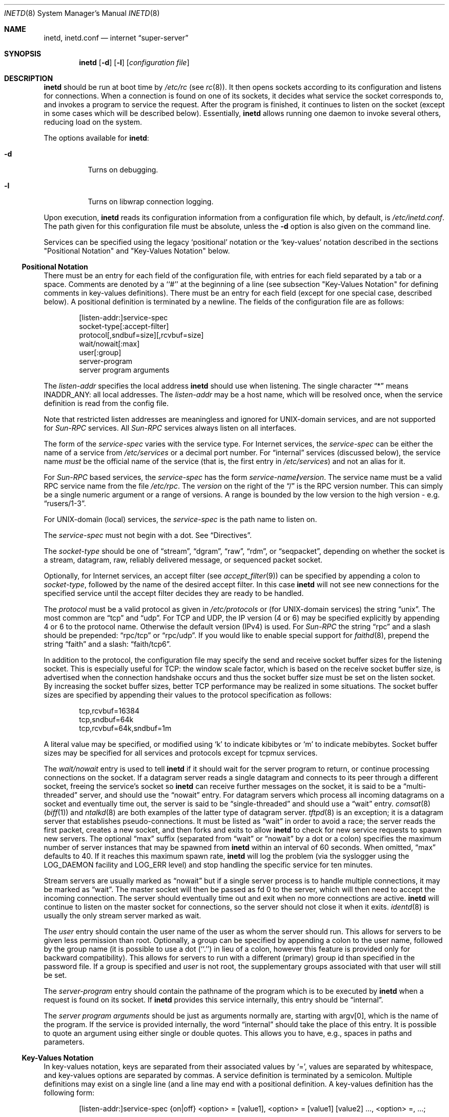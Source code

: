 .\"	$NetBSD: inetd.8,v 1.61 2017/07/20 07:42:54 wiz Exp $
.\"
.\" Copyright (c) 1998 The NetBSD Foundation, Inc.
.\" All rights reserved.
.\"
.\" This code is derived from software contributed to The NetBSD Foundation
.\" by Jason R. Thorpe of the Numerical Aerospace Simulation Facility,
.\" NASA Ames Research Center.
.\"
.\" Redistribution and use in source and binary forms, with or without
.\" modification, are permitted provided that the following conditions
.\" are met:
.\" 1. Redistributions of source code must retain the above copyright
.\"    notice, this list of conditions and the following disclaimer.
.\" 2. Redistributions in binary form must reproduce the above copyright
.\"    notice, this list of conditions and the following disclaimer in the
.\"    documentation and/or other materials provided with the distribution.
.\"
.\" THIS SOFTWARE IS PROVIDED BY THE NETBSD FOUNDATION, INC. AND CONTRIBUTORS
.\" ``AS IS'' AND ANY EXPRESS OR IMPLIED WARRANTIES, INCLUDING, BUT NOT LIMITED
.\" TO, THE IMPLIED WARRANTIES OF MERCHANTABILITY AND FITNESS FOR A PARTICULAR
.\" PURPOSE ARE DISCLAIMED.  IN NO EVENT SHALL THE FOUNDATION OR CONTRIBUTORS
.\" BE LIABLE FOR ANY DIRECT, INDIRECT, INCIDENTAL, SPECIAL, EXEMPLARY, OR
.\" CONSEQUENTIAL DAMAGES (INCLUDING, BUT NOT LIMITED TO, PROCUREMENT OF
.\" SUBSTITUTE GOODS OR SERVICES; LOSS OF USE, DATA, OR PROFITS; OR BUSINESS
.\" INTERRUPTION) HOWEVER CAUSED AND ON ANY THEORY OF LIABILITY, WHETHER IN
.\" CONTRACT, STRICT LIABILITY, OR TORT (INCLUDING NEGLIGENCE OR OTHERWISE)
.\" ARISING IN ANY WAY OUT OF THE USE OF THIS SOFTWARE, EVEN IF ADVISED OF THE
.\" POSSIBILITY OF SUCH DAMAGE.
.\"
.\" Copyright (c) 1985, 1991 The Regents of the University of California.
.\" All rights reserved.
.\"
.\" Redistribution and use in source and binary forms, with or without
.\" modification, are permitted provided that the following conditions
.\" are met:
.\" 1. Redistributions of source code must retain the above copyright
.\"    notice, this list of conditions and the following disclaimer.
.\" 2. Redistributions in binary form must reproduce the above copyright
.\"    notice, this list of conditions and the following disclaimer in the
.\"    documentation and/or other materials provided with the distribution.
.\" 3. Neither the name of the University nor the names of its contributors
.\"    may be used to endorse or promote products derived from this software
.\"    without specific prior written permission.
.\"
.\" THIS SOFTWARE IS PROVIDED BY THE REGENTS AND CONTRIBUTORS ``AS IS'' AND
.\" ANY EXPRESS OR IMPLIED WARRANTIES, INCLUDING, BUT NOT LIMITED TO, THE
.\" IMPLIED WARRANTIES OF MERCHANTABILITY AND FITNESS FOR A PARTICULAR PURPOSE
.\" ARE DISCLAIMED.  IN NO EVENT SHALL THE REGENTS OR CONTRIBUTORS BE LIABLE
.\" FOR ANY DIRECT, INDIRECT, INCIDENTAL, SPECIAL, EXEMPLARY, OR CONSEQUENTIAL
.\" DAMAGES (INCLUDING, BUT NOT LIMITED TO, PROCUREMENT OF SUBSTITUTE GOODS
.\" OR SERVICES; LOSS OF USE, DATA, OR PROFITS; OR BUSINESS INTERRUPTION)
.\" HOWEVER CAUSED AND ON ANY THEORY OF LIABILITY, WHETHER IN CONTRACT, STRICT
.\" LIABILITY, OR TORT (INCLUDING NEGLIGENCE OR OTHERWISE) ARISING IN ANY WAY
.\" OUT OF THE USE OF THIS SOFTWARE, EVEN IF ADVISED OF THE POSSIBILITY OF
.\" SUCH DAMAGE.
.\"
.\"     from: @(#)inetd.8       8.4 (Berkeley) 6/1/94
.\"
.Dd July 19, 2017
.Dt INETD 8
.Os
.Sh NAME
.Nm inetd ,
.Nm inetd.conf
.Nd internet
.Dq super-server
.Sh SYNOPSIS
.Nm
.Op Fl d
.Op Fl l
.Op Ar configuration file
.Sh DESCRIPTION
.Nm
should be run at boot time by
.Pa /etc/rc
(see
.Xr rc 8 ) .
It then opens sockets according to its configuration and listens
for connections.
When a connection is found on one of its sockets, it decides what
service the socket corresponds to, and invokes a program to service
the request.
After the program is finished, it continues to listen on the socket
(except in some cases which will be described below).
Essentially,
.Nm
allows running one daemon to invoke several others,
reducing load on the system.
.Pp
The options available for
.Nm :
.Bl -tag -width Ds
.It Fl d
Turns on debugging.
.It Fl l
Turns on libwrap connection logging.
.El
.Pp
Upon execution,
.Nm
reads its configuration information from a configuration
file which, by default, is
.Pa /etc/inetd.conf .
The path given for this configuration file must be absolute, unless
the
.Fl d
option is also given on the command line.

Services can be specified using the legacy ‘positional’ notation or the 
‘key-values’ notation described in the sections "Positional Notation" and 
"Key-Values Notation" below.

.Ss Positional Notation

There must be an entry for each field of the configuration
file, with entries for each field separated by a tab or
a space.
Comments are denoted by a ``#'' at the beginning of a line (see subsection 
"Key-Values Notation" for defining comments in key-values definitions).
There must be an entry for each field (except for one
special case, described below). A positional definition is terminated by a 
newline.
The fields of the configuration file are as follows:
.Pp
.Bd -unfilled -offset indent -compact
[listen-addr:]service-spec
socket-type[:accept-filter]
protocol[,sndbuf=size][,rcvbuf=size]
wait/nowait[:max]
user[:group]
server-program
server program arguments
.Ed
.Pp
The 
.Em listen-addr
specifies the local address
.Nm
should use when listening.
The single character
.Dq \&*
means
.Dv INADDR_ANY :
all local addresses. The
.Em listen-addr
may be a host name, which will be resolved once, when the service
definition is read from the config file.
.Pp
Note that restricted listen addresses are meaningless and ignored for
UNIX-domain services, and are not supported for
.Em Sun-RPC
services.
All 
.Em Sun-RPC
services always listen on all interfaces.
.Pp
The form of the
.Em service-spec
varies with the service type.
For Internet services, the
.Em service-spec
can be either the name of a service from
.Pa /etc/services
or a decimal port number.
For
.Dq internal
services (discussed below), the service name
.Em must
be the official name of the service (that is, the first entry in
.Pa /etc/services )
and not an alias for it.
.Pp
For
.Em Sun-RPC
based services, the
.Em service-spec
has the form
.Em service-name Ns Li / Ns Em version .
The service name must be a valid RPC service name from
the file
.Pa /etc/rpc .
The
.Em version
on the right of the
.Dq /
is the RPC version number.
This can simply be a single numeric argument or a range of versions.
A range is bounded by the low version to the high version \- e.g.
.Dq rusers/1-3 .
.Pp
For UNIX-domain (local) services, the
.Em service-spec
is the path name to listen on.
.Pp
The
.Em service-spec
must not begin with a dot. See 
.Sx Directives .
.Pp
The
.Em socket-type
should be one of
.Dq stream ,
.Dq dgram ,
.Dq raw ,
.Dq rdm ,
or
.Dq seqpacket ,
depending on whether the socket is a stream, datagram, raw,
reliably delivered message, or sequenced packet socket.
.Pp
Optionally, for Internet services, an accept filter
(see
.Xr accept_filter 9 )
can be specified by appending a colon to
.Em socket-type ,
followed by
the name of the desired accept filter.
In this case
.Nm
will not see new connections for the specified service until the accept
filter decides they are ready to be handled.
.\" XXX: do accept filters work for AF_UNIX sockets? nobody probably
.\" cares, but...
.Pp
The
.Em protocol
must be a valid protocol as given in
.Pa /etc/protocols
or (for UNIX-domain services) the string
.Dq unix .
The most common are
.Dq tcp
and
.Dq udp .
For TCP and UDP, the IP version (4 or 6) may be specified explicitly
by appending 4 or 6 to the protocol name.
Otherwise the default version (IPv4) is used.
For
.Em Sun-RPC
the string
.Dq rpc
and a slash should be prepended:
.Dq rpc/tcp
or
.Dq rpc/udp .
If you would like to enable special support for
.Xr faithd 8 ,
prepend the string
.Dq faith
and a slash:
.Dq faith/tcp6 .
.Pp
In addition to the protocol, the configuration file may specify the
send and receive socket buffer sizes for the listening socket.
This is especially useful for
.Tn TCP :
the window scale factor, which is based on the receive socket
buffer size, is advertised when the connection handshake occurs
and thus the socket buffer size must be set on the listen socket.
By increasing the socket buffer sizes, better
.Tn TCP
performance may be realized in some situations.
The socket buffer sizes are specified by appending their values to
the protocol specification as follows:
.Bd -literal -offset indent
tcp,rcvbuf=16384
tcp,sndbuf=64k
tcp,rcvbuf=64k,sndbuf=1m
.Ed
.Pp
A literal value may be specified, or modified using
.Sq k
to indicate kibibytes or
.Sq m
to indicate mebibytes.
Socket buffer sizes may be specified for all
services and protocols except for tcpmux services.
.Pp
The
.Em wait/nowait
entry is used to tell
.Nm
if it should wait for the server program to return,
or continue processing connections on the socket.
If a datagram server reads a single datagram and connects
to its peer through a different socket, freeing the service's socket so
.Nm
can receive further messages on the socket, it is said to be
a
.Dq multi-threaded
server, and should use the
.Dq nowait
entry.
For datagram servers which process all incoming datagrams
on a socket and eventually time out, the server is said to be
.Dq single-threaded
and should use a
.Dq wait
entry.
.Xr comsat 8
.Pq Xr biff 1
and
.Xr ntalkd 8
are both examples of the latter type of
datagram server.
.Xr tftpd 8
is an exception; it is a datagram server that establishes pseudo-connections.
It must be listed as
.Dq wait
in order to avoid a race;
the server reads the first packet, creates a new socket,
and then forks and exits to allow
.Nm
to check for new service requests to spawn new servers.
The optional
.Dq max
suffix (separated from
.Dq wait
or
.Dq nowait
by a dot or a colon) specifies the maximum number of server instances that may
be spawned from
.Nm
within an interval of 60 seconds.
When omitted,
.Dq max
defaults to 40.
If it reaches this maximum spawn rate,
.Nm
will log the problem (via the syslogger using the
.Dv LOG_DAEMON
facility and
.Dv LOG_ERR
level)
and stop handling the specific service for ten minutes.
.Pp
Stream servers are usually marked as
.Dq nowait
but if a single server process is to handle multiple connections, it may be
marked as
.Dq wait .
The master socket will then be passed as fd 0 to the server, which will then
need to accept the incoming connection.
The server should eventually time
out and exit when no more connections are active.
.Nm
will continue to
listen on the master socket for connections, so the server should not close
it when it exits.
.Xr identd 8
is usually the only stream server marked as wait.
.Pp
The
.Em user
entry should contain the user name of the user as whom the server should run.
This allows for servers to be given less permission than root.
Optionally, a group can be specified by appending a colon to the user name,
followed by the group name (it is possible to use a dot (``.'') in lieu of a
colon, however this feature is provided only for backward compatibility).
This allows for servers to run with a different (primary) group id than
specified in the password file.
If a group is specified and
.Em user
is not root, the supplementary groups associated with that user will still be
set.
.Pp
The
.Em server-program
entry should contain the pathname of the program which is to be
executed by
.Nm
when a request is found on its socket.
If
.Nm
provides this service internally, this entry should
be
.Dq internal .
.Pp
The
.Em server program arguments
should be just as arguments
normally are, starting with argv[0], which is the name of
the program.
If the service is provided internally, the
word
.Dq internal
should take the place of this entry.
It is possible to quote an argument using either single or double quotes.
This allows you to have, e.g., spaces in paths and parameters.

.Ss Key-Values Notation

In key-values notation, keys are separated from their associated values by ‘=’,
values are separated by whitespace, and key-values options are separated by 
commas. A service definition is terminated by a semicolon. Multiple definitions 
may exist on a single line (and a line may end with a positional definition. 
A key-values definition has the following form:

.Bd -filled -offset indent
[listen-addr:]service-spec {on|off} <option> = [value1], 
<option> = [value1] [value2] ..., <option> =, ...;
.Ed
.Pp
Values may be in quotes, and support the following escape sequences.
.Bl -hang -width "\xXX" -offset indent
.It Sy \e\e 
Backslash.
.It Sy \en 
Line feed.
.It Sy \et 
Tab.
.It Sy \er 
Carriage return.
.It Sy \e' 
Single quote.
.It Sy \e" 
Double quote.
.It Sy \exXX 
Hexadecimal byte value, replace XX.
.El
.Pp
.Em [listen-addr:]service-spec 
has the same form as in positional notation. If 
.Em service-spec
is followed by
.Em on
then the service definition is active by default. If
.Em service-spec
is followed by 
.Em off
then the service definition is parsed and errors are output to
the system log, but the service is not active and no sockets are created.

Comments that exist between the initial on/off directive 
and the closing semicolon may begin in any column and may exist on the same line
as non-comment text. Note: editor syntax highlighting may be misleading!

Syntax and semantic error detection is performed on a best-effort basis. If an 
error with a service definition is easily detectable, it will log the error 
using 
.Xr syslog 3 
and continue reading the configuration file if possible, skipping the erroneous 
definition or file. 
Otherwise, it is up to the user to write definitions that conform to the 
documentation. Errors may be worded differently depending on the ordering of 
options in the service definition.

The following are the available values for
.Em <option>:
.Bl -hang -width "acceptfilter"
.It Sy bind
Set the listen address for this service. This can be an IPv4 or IPv6 address 
or a hostname.

.It Sy socktype
Equivalent to
.Em socket-type 
in positional notation.
.Em socktype
is optional if 
.Em protocol
is specified and is udp{4,6} or tcp{4,6}.

.It Sy acceptfilter
An accept filter, equivalent to 
.Em accept
in positional notation (see 
.Xr accept_filter 9 
and SO_ACCEPTFITLER in 
.Xr setsockopt 2
).

.It Sy protocol
Equivalent to 
.Em protocol
in positional notation.
If specified as "tcp" or "udp" with no version specifier, the associated 
hostname or 
.Em bind
value is used
to determine the IP version. If the version is not specified and the hostname
string or
.Em bind
value is not an IPv4 or IPv6 address, the
service definition is invalid.

.It Sy sndbuf
Equivalent to 
.Em sndbuf
in positional notation.

.It Sy recvbuf
Equivalent to 
.Em recvbuf
in positional notation.

.It Sy wait
The value 
.Em yes
or
.Em no .
Equivalent to 
.Em wait/nowait 
in positional notation. This option is automatically determined for internal 
services, and is mandatory for all others.

.It Sy service_max
Equivalent to
.Em max
in positional notation. Defaults to 40 if not specified.

.It Sy ip_max
Specifies the maximum number of server instances that may be spawned from
.Em inetd
within an interval of 60 seconds for a given IP address.

.It Sy user
The user to run the program as. Equivalent to
.Em user
in positional notation.

.It Sy group
The primary group to run the program as. Equivalent to 
.Em group
in positional notation.

.It Sy exec
The path to the program’s executable or 
.Dq internal
for a built-in service. 
If not specified, this will be assumed to be 
.Dq internal
is assumed (and will fail if 
.Em socktype 
is not specified).
internal
.It Sy args
The program arguments. By convention, the first argument should be the name of 
the program.

.It Sy ipsec
An IPsec policy string. Defaults to the global default setting. If 
specified without a value (i.e. “ipsec=,”), IPsec will be disabled for this 
service. See the
.Sx Directives
section for details. Currently only one value is allowed, so all IPsec policies 
should be in a quoted string, separated by semicolons.
.El

.Ss Directives
.\" Newlines needed for spacing, .Pp won't work.



.Pp
<listen-addr>:
.Pp
To avoid the need to repeat listen addresses over and over again,
listen addresses are inherited from line to line, and the listen
address can be changed without defining a service by including a line
containing just
a
.Em listen-addr
followed by a colon.
The default (compatible with historical configuration files) is \&*.
To return to this behavior after configuring some services with
specific listen addresses, give \&* explicitly.
.Pp
.Li "#@"
[<IPsec policy>] [; [<IPsec policy>]] ...
.Pp
The implementation includes a tiny hack to support IPsec policy settings for
each socket.
A special form of the comment line, starting with
.Dq Li "#@" ,
is used as a policy specifier.
The content of the above comment line will be treated as a IPsec policy string,
as described in
.Xr ipsec_set_policy 3 .
Multiple IPsec policy strings may be specified by using a semicolon
as a separator.
If conflicting policy strings are found in a single line,
the last string will take effect. IPsec policy strings are not parsed in
comments within a key-values service definition.
A
.Li "#@"
line affects all of the subsequent lines in the same config file,
so you may want to reset the IPsec policy by using a comment line containing
only
.Li "#@"
.Pq with no policy string .
.Pp
If an invalid IPsec policy string appears in a config file,
.Nm
logs an error message using
.Xr syslog 3
and stops reading the current config file, but may continue reading
from other files not affected by the IPsec directive.
.Pp
\&.include <glob-path>
.Pp
Other files can be read by inetd by specifying an include directive in an inetd 
config file. 
.Em glob-path
is an 
absolute path or a path relative (including parent directories) to the directory 
containing the current config 
file, and may contain glob patterns as specified by
.Xr glob 7 .
.Pp
To include a specific file, include the relative or absolute path of the file.
To include all files in a directory, 
.Em glob-path 
should be the directory of the files to include followed by "/*".
.Pp
The listening address and IPsec configuration strings of the current config file
are inherited by files included by this directive.
.Pp
Files included by this directive using a glob path match are not read in a 
specific order. If a specific order is desired, files or directories should be 
included individually without the use of glob patterns. Behavior is undefined if
multiple include directives include the same file and
this should be avoided. Circular references are caught by inetd. Anything after
.Em glob-path
on the same line is ignored.
.Em glob-path
may be in quotes.
.Ss Internal Services
.Nm
provides several
.Qq trivial
services internally by use of routines within itself.
These services are
.Qq echo ,
.Qq discard ,
.Qq chargen
(character generator),
.Qq daytime
(human readable time), and
.Qq time
(machine readable time,
in the form of the number of seconds since midnight, January 1, 1900 GMT).
For details of these services, consult the appropriate
.Tn RFC .
.Pp
TCP services without official port numbers can be handled with the
RFC1078-based tcpmux internal service.
TCPmux listens on port 1 for requests.
When a connection is made from a foreign host, the service name
requested is passed to TCPmux, which performs a lookup in the
service name table provided by
.Pa /etc/inetd.conf
and returns the proper entry for the service.
TCPmux returns a negative reply if the service doesn't exist,
otherwise the invoked server is expected to return the positive
reply if the service type in
.Pa /etc/inetd.conf
file has the prefix
.Qq tcpmux/ .
If the service type has the
prefix
.Qq tcpmux/+ ,
TCPmux will return the positive reply for the
process; this is for compatibility with older server code, and also
allows you to invoke programs that use stdin/stdout without putting any
special server code in them.
Services that use TCPmux are
.Qq nowait
because they do not have a well-known port number and hence cannot listen
for new requests.
.Pp
.Nm
rereads its configuration file when it receives a hangup signal,
.Dv SIGHUP .
Services may be added, deleted or modified when the configuration file
is reread.
.Nm
creates a file
.Em /var/run/inetd.pid
that contains its process identifier.
.Ss libwrap
Support for
.Tn TCP
wrappers is included with
.Nm
to provide internal tcpd-like access control functionality.
An external tcpd program is not needed.
You do not need to change the
.Pa /etc/inetd.conf
server-program entry to enable this capability.
.Nm
uses
.Pa /etc/hosts.allow
and
.Pa /etc/hosts.deny
for access control facility configurations, as described in
.Xr hosts_access 5 .
.Pp
.Em Nota Bene :
.Tn TCP
wrappers do not affect/restrict
.Tn UDP
or internal services.
.Ss IPv6 TCP/UDP behavior
If you wish to run a server for both IPv4 and IPv6 traffic,
you will need to run two separate processes for the same server program,
specified as two separate lines in
.Pa /etc/inetd.conf
using
.Dq tcp4
and
.Dq tcp6
respectively.
In positional syntax, plain
.Dq tcp
means TCP on top of the current default IP version,
which is, at this moment, IPv4.
.Pp
Under various combination of IPv4/v6 daemon settings,
.Nm
will behave as follows:
.Bl -bullet -compact
.It
If you have only one server on
.Dq tcp4 ,
IPv4 traffic will be routed to the server.
IPv6 traffic will not be accepted.
.It
If you have two servers on
.Dq tcp4
and
.Dq tcp6 ,
IPv4 traffic will be routed to the server on
.Dq tcp4 ,
and IPv6 traffic will go to server on
.Dq tcp6 .
.It
If you have only one server on
.Dq tcp6 ,
only IPv6 traffic will be routed to the server.
The kernel may route to the server IPv4 traffic as well,
under certain configuration.
See
.Xr ip6 4
for details.
.El
.Sh FILES
.Bl -tag -width /etc/hosts.allow -compact
.It Pa /etc/inetd.conf
configuration file for all
.Nm
provided services
.It Pa /etc/services
service name to protocol and port number mappings.
.It Pa /etc/protocols
protocol name to protocol number mappings
.It Pa /etc/rpc
.Tn Sun-RPC
service name to service number mappings.
.It Pa /etc/hosts.allow
explicit remote host access list.
.It Pa /etc/hosts.deny
explicit remote host denial of service list.
.El
.Sh SEE ALSO
.Xr hosts_access 5 ,
.Xr hosts_options 5 ,
.Xr protocols 5 ,
.Xr rpc 5 ,
.Xr services 5 ,
.Xr comsat 8 ,
.Xr fingerd 8 ,
.Xr ftpd 8 ,
.Xr rexecd 8 ,
.Xr rlogind 8 ,
.Xr rshd 8 ,
.Xr telnetd 8 ,
.Xr tftpd 8
.Rs
.%A J. Postel
.%R RFC
.%N 862
.%D May 1983
.%T "Echo Protocol"
.Re
.Rs
.%A J. Postel
.%R RFC
.%N 863
.%D May 1983
.%T "Discard Protocol"
.Re
.Rs
.%A J. Postel
.%R RFC
.%N 864
.%D May 1983
.%T "Character Generator Protocol"
.Re
.Rs
.%A J. Postel
.%R RFC
.%N 867
.%D May 1983
.%T "Daytime Protocol"
.Re
.Rs
.%A J. Postel
.%A K. Harrenstien
.%R RFC
.%N 868
.%D May 1983
.%T "Time Protocol"
.Re
.Rs
.%A M. Lottor
.%R RFC
.%N 1078
.%D November 1988
.%T "TCP port service Multiplexer (TCPMUX)"
.Re
.Sh HISTORY
The
.Nm
command appeared in
.Bx 4.3 .
Support for
.Em Sun-RPC
based services is modeled after that
provided by SunOS 4.1.
Support for specifying the socket buffer sizes was added in
.Nx 1.4 .
In November 1996, libwrap support was added to provide
internal tcpd-like access control functionality;
libwrap is based on Wietse Venema's tcp_wrappers.
IPv6 support and IPsec hack was made by KAME project, in 1999.
.Sh BUGS
Host address specifiers, while they make conceptual sense for RPC
services, do not work entirely correctly.
This is largely because the portmapper interface does not provide
a way to register different ports for the same service on different
local addresses.
Provided you never have more than one entry for a given RPC service,
everything should work correctly (Note that default host address
specifiers do apply to RPC lines with no explicit specifier.)
.Pp
.Em tcpmux
on IPv6 is not tested enough.
.Pp
When
.Em max/service_max
is set to 0 for a service, one service may still be started.
.Em max
and
.Em service_max
allow one less service to start than the specified value.
.Pp
For automatic IP version detection in key-values syntax (see the
.Em protocol
key), addresses with an interface specifier in the form <address>%<iface>
are not currently supported, as addresses of that form are not parsed by 
.Xr inet_pton 3 .
.Pp
.Dq tcpmux
on IPv6 is not tested enough.
.Pp
If a positional service definition has an invalid parameter and extends
across multiple lines using tab characters, the subsequent lines after the 
error are treated as new service definitions.
.Sh SECURITY CONSIDERATIONS
Enabling the
.Dq echo ,
.Dq discard ,
and
.Dq chargen
built-in trivial services is not recommended because remote
users may abuse these to cause a denial of network service to
or from the local host.
